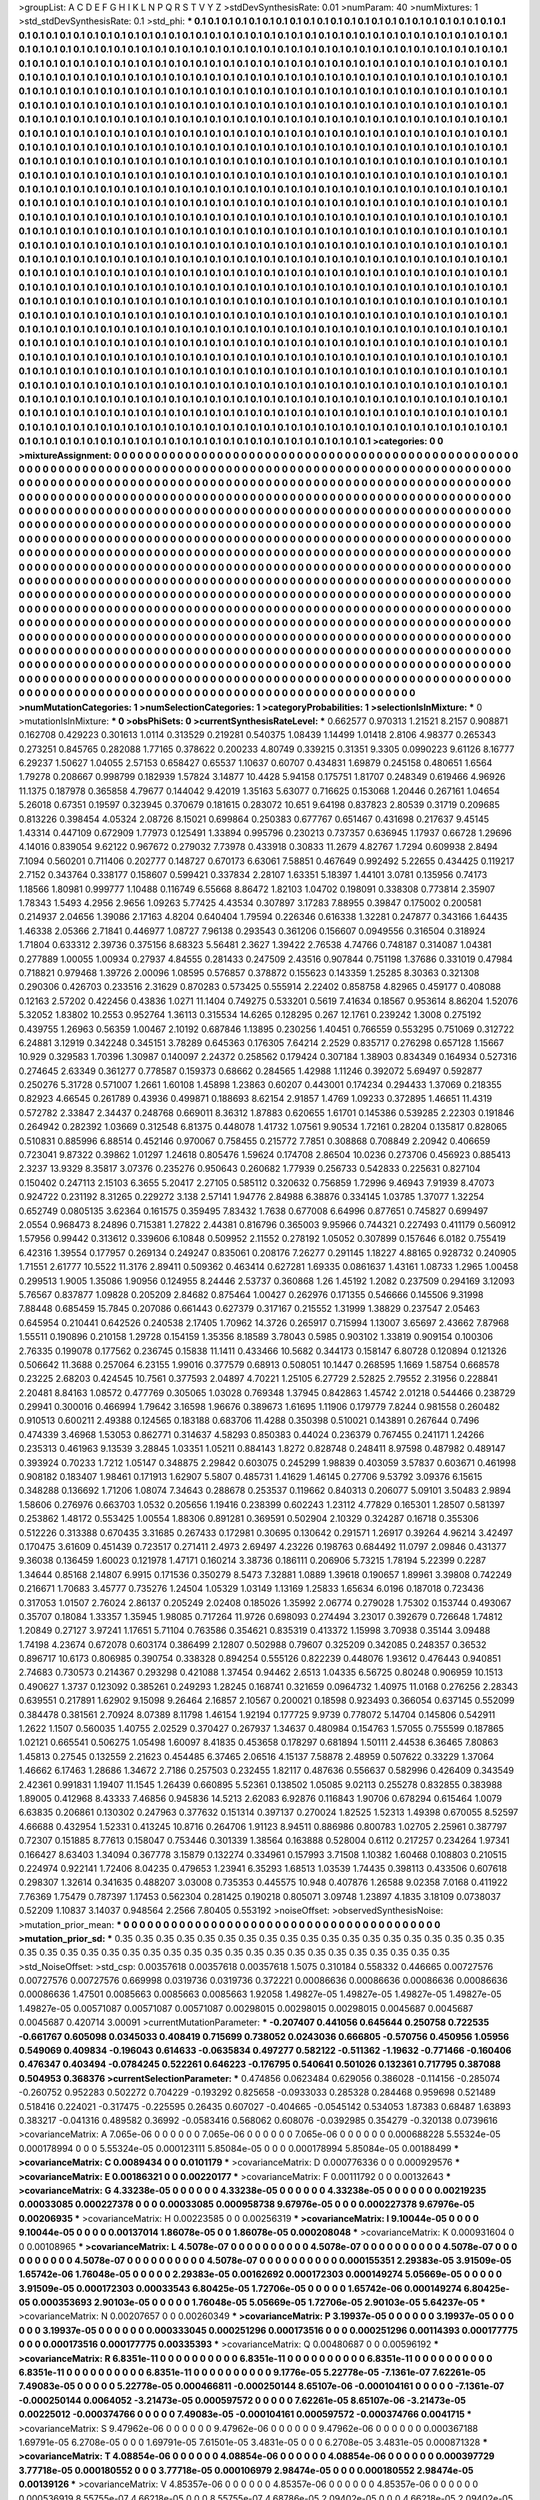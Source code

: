>groupList:
A C D E F G H I K L
N P Q R S T V Y Z 
>stdDevSynthesisRate:
0.01 
>numParam:
40
>numMixtures:
1
>std_stdDevSynthesisRate:
0.1
>std_phi:
***
0.1 0.1 0.1 0.1 0.1 0.1 0.1 0.1 0.1 0.1
0.1 0.1 0.1 0.1 0.1 0.1 0.1 0.1 0.1 0.1
0.1 0.1 0.1 0.1 0.1 0.1 0.1 0.1 0.1 0.1
0.1 0.1 0.1 0.1 0.1 0.1 0.1 0.1 0.1 0.1
0.1 0.1 0.1 0.1 0.1 0.1 0.1 0.1 0.1 0.1
0.1 0.1 0.1 0.1 0.1 0.1 0.1 0.1 0.1 0.1
0.1 0.1 0.1 0.1 0.1 0.1 0.1 0.1 0.1 0.1
0.1 0.1 0.1 0.1 0.1 0.1 0.1 0.1 0.1 0.1
0.1 0.1 0.1 0.1 0.1 0.1 0.1 0.1 0.1 0.1
0.1 0.1 0.1 0.1 0.1 0.1 0.1 0.1 0.1 0.1
0.1 0.1 0.1 0.1 0.1 0.1 0.1 0.1 0.1 0.1
0.1 0.1 0.1 0.1 0.1 0.1 0.1 0.1 0.1 0.1
0.1 0.1 0.1 0.1 0.1 0.1 0.1 0.1 0.1 0.1
0.1 0.1 0.1 0.1 0.1 0.1 0.1 0.1 0.1 0.1
0.1 0.1 0.1 0.1 0.1 0.1 0.1 0.1 0.1 0.1
0.1 0.1 0.1 0.1 0.1 0.1 0.1 0.1 0.1 0.1
0.1 0.1 0.1 0.1 0.1 0.1 0.1 0.1 0.1 0.1
0.1 0.1 0.1 0.1 0.1 0.1 0.1 0.1 0.1 0.1
0.1 0.1 0.1 0.1 0.1 0.1 0.1 0.1 0.1 0.1
0.1 0.1 0.1 0.1 0.1 0.1 0.1 0.1 0.1 0.1
0.1 0.1 0.1 0.1 0.1 0.1 0.1 0.1 0.1 0.1
0.1 0.1 0.1 0.1 0.1 0.1 0.1 0.1 0.1 0.1
0.1 0.1 0.1 0.1 0.1 0.1 0.1 0.1 0.1 0.1
0.1 0.1 0.1 0.1 0.1 0.1 0.1 0.1 0.1 0.1
0.1 0.1 0.1 0.1 0.1 0.1 0.1 0.1 0.1 0.1
0.1 0.1 0.1 0.1 0.1 0.1 0.1 0.1 0.1 0.1
0.1 0.1 0.1 0.1 0.1 0.1 0.1 0.1 0.1 0.1
0.1 0.1 0.1 0.1 0.1 0.1 0.1 0.1 0.1 0.1
0.1 0.1 0.1 0.1 0.1 0.1 0.1 0.1 0.1 0.1
0.1 0.1 0.1 0.1 0.1 0.1 0.1 0.1 0.1 0.1
0.1 0.1 0.1 0.1 0.1 0.1 0.1 0.1 0.1 0.1
0.1 0.1 0.1 0.1 0.1 0.1 0.1 0.1 0.1 0.1
0.1 0.1 0.1 0.1 0.1 0.1 0.1 0.1 0.1 0.1
0.1 0.1 0.1 0.1 0.1 0.1 0.1 0.1 0.1 0.1
0.1 0.1 0.1 0.1 0.1 0.1 0.1 0.1 0.1 0.1
0.1 0.1 0.1 0.1 0.1 0.1 0.1 0.1 0.1 0.1
0.1 0.1 0.1 0.1 0.1 0.1 0.1 0.1 0.1 0.1
0.1 0.1 0.1 0.1 0.1 0.1 0.1 0.1 0.1 0.1
0.1 0.1 0.1 0.1 0.1 0.1 0.1 0.1 0.1 0.1
0.1 0.1 0.1 0.1 0.1 0.1 0.1 0.1 0.1 0.1
0.1 0.1 0.1 0.1 0.1 0.1 0.1 0.1 0.1 0.1
0.1 0.1 0.1 0.1 0.1 0.1 0.1 0.1 0.1 0.1
0.1 0.1 0.1 0.1 0.1 0.1 0.1 0.1 0.1 0.1
0.1 0.1 0.1 0.1 0.1 0.1 0.1 0.1 0.1 0.1
0.1 0.1 0.1 0.1 0.1 0.1 0.1 0.1 0.1 0.1
0.1 0.1 0.1 0.1 0.1 0.1 0.1 0.1 0.1 0.1
0.1 0.1 0.1 0.1 0.1 0.1 0.1 0.1 0.1 0.1
0.1 0.1 0.1 0.1 0.1 0.1 0.1 0.1 0.1 0.1
0.1 0.1 0.1 0.1 0.1 0.1 0.1 0.1 0.1 0.1
0.1 0.1 0.1 0.1 0.1 0.1 0.1 0.1 0.1 0.1
0.1 0.1 0.1 0.1 0.1 0.1 0.1 0.1 0.1 0.1
0.1 0.1 0.1 0.1 0.1 0.1 0.1 0.1 0.1 0.1
0.1 0.1 0.1 0.1 0.1 0.1 0.1 0.1 0.1 0.1
0.1 0.1 0.1 0.1 0.1 0.1 0.1 0.1 0.1 0.1
0.1 0.1 0.1 0.1 0.1 0.1 0.1 0.1 0.1 0.1
0.1 0.1 0.1 0.1 0.1 0.1 0.1 0.1 0.1 0.1
0.1 0.1 0.1 0.1 0.1 0.1 0.1 0.1 0.1 0.1
0.1 0.1 0.1 0.1 0.1 0.1 0.1 0.1 0.1 0.1
0.1 0.1 0.1 0.1 0.1 0.1 0.1 0.1 0.1 0.1
0.1 0.1 0.1 0.1 0.1 0.1 0.1 0.1 0.1 0.1
0.1 0.1 0.1 0.1 0.1 0.1 0.1 0.1 0.1 0.1
0.1 0.1 0.1 0.1 0.1 0.1 0.1 0.1 0.1 0.1
0.1 0.1 0.1 0.1 0.1 0.1 0.1 0.1 0.1 0.1
0.1 0.1 0.1 0.1 0.1 0.1 0.1 0.1 0.1 0.1
0.1 0.1 0.1 0.1 0.1 0.1 0.1 0.1 0.1 0.1
0.1 0.1 0.1 0.1 0.1 0.1 0.1 0.1 0.1 0.1
0.1 0.1 0.1 0.1 0.1 0.1 0.1 0.1 0.1 0.1
0.1 0.1 0.1 0.1 0.1 0.1 0.1 0.1 0.1 0.1
0.1 0.1 0.1 0.1 0.1 0.1 0.1 0.1 0.1 0.1
0.1 0.1 0.1 0.1 0.1 0.1 0.1 0.1 0.1 0.1
0.1 0.1 0.1 0.1 0.1 0.1 0.1 0.1 0.1 0.1
0.1 0.1 0.1 0.1 0.1 0.1 0.1 0.1 0.1 0.1
0.1 0.1 0.1 0.1 0.1 0.1 0.1 0.1 0.1 0.1
0.1 0.1 0.1 0.1 0.1 0.1 0.1 0.1 0.1 0.1
0.1 0.1 0.1 0.1 0.1 0.1 0.1 0.1 0.1 0.1
0.1 0.1 0.1 0.1 0.1 0.1 0.1 0.1 0.1 0.1
0.1 0.1 0.1 0.1 0.1 0.1 0.1 0.1 0.1 0.1
0.1 0.1 0.1 0.1 0.1 0.1 0.1 0.1 0.1 0.1
0.1 0.1 0.1 0.1 0.1 0.1 0.1 0.1 0.1 0.1
0.1 0.1 0.1 0.1 0.1 0.1 0.1 0.1 0.1 0.1
0.1 0.1 0.1 0.1 0.1 0.1 0.1 0.1 0.1 0.1
0.1 0.1 0.1 0.1 0.1 0.1 0.1 0.1 0.1 0.1
0.1 0.1 0.1 0.1 0.1 0.1 0.1 0.1 0.1 0.1
0.1 0.1 0.1 0.1 0.1 0.1 0.1 0.1 0.1 0.1
0.1 0.1 0.1 0.1 0.1 0.1 0.1 0.1 0.1 0.1
0.1 0.1 0.1 0.1 0.1 0.1 0.1 0.1 0.1 0.1
0.1 0.1 0.1 0.1 0.1 0.1 0.1 0.1 0.1 0.1
0.1 0.1 0.1 0.1 0.1 0.1 0.1 0.1 0.1 0.1
0.1 0.1 0.1 0.1 0.1 0.1 0.1 0.1 0.1 0.1
0.1 0.1 0.1 0.1 0.1 0.1 0.1 0.1 0.1 0.1
0.1 0.1 0.1 0.1 0.1 0.1 0.1 0.1 0.1 0.1
0.1 0.1 0.1 0.1 0.1 0.1 0.1 0.1 0.1 0.1
0.1 0.1 0.1 0.1 0.1 0.1 0.1 0.1 0.1 0.1
0.1 0.1 0.1 0.1 0.1 0.1 0.1 0.1 0.1 0.1
0.1 0.1 0.1 0.1 0.1 0.1 0.1 0.1 0.1 0.1
0.1 0.1 0.1 0.1 0.1 0.1 0.1 0.1 0.1 0.1
0.1 0.1 0.1 0.1 0.1 0.1 0.1 0.1 0.1 0.1
0.1 0.1 0.1 0.1 0.1 0.1 0.1 0.1 0.1 0.1
0.1 0.1 0.1 0.1 0.1 0.1 0.1 0.1 0.1 0.1
0.1 0.1 0.1 0.1 0.1 0.1 0.1 0.1 0.1 0.1
0.1 0.1 0.1 0.1 0.1 0.1 0.1 0.1 0.1 0.1
0.1 0.1 0.1 0.1 0.1 0.1 0.1 0.1 0.1 0.1
0.1 0.1 0.1 0.1 0.1 0.1 0.1 0.1 0.1 0.1
0.1 0.1 0.1 0.1 0.1 0.1 0.1 0.1 0.1 0.1
0.1 0.1 0.1 0.1 0.1 0.1 0.1 0.1 0.1 0.1
0.1 0.1 0.1 0.1 0.1 0.1 0.1 0.1 0.1 0.1
0.1 0.1 0.1 0.1 0.1 0.1 0.1 0.1 0.1 0.1
0.1 0.1 0.1 0.1 0.1 0.1 0.1 0.1 0.1 0.1
0.1 0.1 0.1 0.1 0.1 0.1 0.1 0.1 0.1 0.1
0.1 0.1 0.1 
>categories:
0 0
>mixtureAssignment:
0 0 0 0 0 0 0 0 0 0 0 0 0 0 0 0 0 0 0 0 0 0 0 0 0 0 0 0 0 0 0 0 0 0 0 0 0 0 0 0 0 0 0 0 0 0 0 0 0 0
0 0 0 0 0 0 0 0 0 0 0 0 0 0 0 0 0 0 0 0 0 0 0 0 0 0 0 0 0 0 0 0 0 0 0 0 0 0 0 0 0 0 0 0 0 0 0 0 0 0
0 0 0 0 0 0 0 0 0 0 0 0 0 0 0 0 0 0 0 0 0 0 0 0 0 0 0 0 0 0 0 0 0 0 0 0 0 0 0 0 0 0 0 0 0 0 0 0 0 0
0 0 0 0 0 0 0 0 0 0 0 0 0 0 0 0 0 0 0 0 0 0 0 0 0 0 0 0 0 0 0 0 0 0 0 0 0 0 0 0 0 0 0 0 0 0 0 0 0 0
0 0 0 0 0 0 0 0 0 0 0 0 0 0 0 0 0 0 0 0 0 0 0 0 0 0 0 0 0 0 0 0 0 0 0 0 0 0 0 0 0 0 0 0 0 0 0 0 0 0
0 0 0 0 0 0 0 0 0 0 0 0 0 0 0 0 0 0 0 0 0 0 0 0 0 0 0 0 0 0 0 0 0 0 0 0 0 0 0 0 0 0 0 0 0 0 0 0 0 0
0 0 0 0 0 0 0 0 0 0 0 0 0 0 0 0 0 0 0 0 0 0 0 0 0 0 0 0 0 0 0 0 0 0 0 0 0 0 0 0 0 0 0 0 0 0 0 0 0 0
0 0 0 0 0 0 0 0 0 0 0 0 0 0 0 0 0 0 0 0 0 0 0 0 0 0 0 0 0 0 0 0 0 0 0 0 0 0 0 0 0 0 0 0 0 0 0 0 0 0
0 0 0 0 0 0 0 0 0 0 0 0 0 0 0 0 0 0 0 0 0 0 0 0 0 0 0 0 0 0 0 0 0 0 0 0 0 0 0 0 0 0 0 0 0 0 0 0 0 0
0 0 0 0 0 0 0 0 0 0 0 0 0 0 0 0 0 0 0 0 0 0 0 0 0 0 0 0 0 0 0 0 0 0 0 0 0 0 0 0 0 0 0 0 0 0 0 0 0 0
0 0 0 0 0 0 0 0 0 0 0 0 0 0 0 0 0 0 0 0 0 0 0 0 0 0 0 0 0 0 0 0 0 0 0 0 0 0 0 0 0 0 0 0 0 0 0 0 0 0
0 0 0 0 0 0 0 0 0 0 0 0 0 0 0 0 0 0 0 0 0 0 0 0 0 0 0 0 0 0 0 0 0 0 0 0 0 0 0 0 0 0 0 0 0 0 0 0 0 0
0 0 0 0 0 0 0 0 0 0 0 0 0 0 0 0 0 0 0 0 0 0 0 0 0 0 0 0 0 0 0 0 0 0 0 0 0 0 0 0 0 0 0 0 0 0 0 0 0 0
0 0 0 0 0 0 0 0 0 0 0 0 0 0 0 0 0 0 0 0 0 0 0 0 0 0 0 0 0 0 0 0 0 0 0 0 0 0 0 0 0 0 0 0 0 0 0 0 0 0
0 0 0 0 0 0 0 0 0 0 0 0 0 0 0 0 0 0 0 0 0 0 0 0 0 0 0 0 0 0 0 0 0 0 0 0 0 0 0 0 0 0 0 0 0 0 0 0 0 0
0 0 0 0 0 0 0 0 0 0 0 0 0 0 0 0 0 0 0 0 0 0 0 0 0 0 0 0 0 0 0 0 0 0 0 0 0 0 0 0 0 0 0 0 0 0 0 0 0 0
0 0 0 0 0 0 0 0 0 0 0 0 0 0 0 0 0 0 0 0 0 0 0 0 0 0 0 0 0 0 0 0 0 0 0 0 0 0 0 0 0 0 0 0 0 0 0 0 0 0
0 0 0 0 0 0 0 0 0 0 0 0 0 0 0 0 0 0 0 0 0 0 0 0 0 0 0 0 0 0 0 0 0 0 0 0 0 0 0 0 0 0 0 0 0 0 0 0 0 0
0 0 0 0 0 0 0 0 0 0 0 0 0 0 0 0 0 0 0 0 0 0 0 0 0 0 0 0 0 0 0 0 0 0 0 0 0 0 0 0 0 0 0 0 0 0 0 0 0 0
0 0 0 0 0 0 0 0 0 0 0 0 0 0 0 0 0 0 0 0 0 0 0 0 0 0 0 0 0 0 0 0 0 0 0 0 0 0 0 0 0 0 0 0 0 0 0 0 0 0
0 0 0 0 0 0 0 0 0 0 0 0 0 0 0 0 0 0 0 0 0 0 0 0 0 0 0 0 0 0 0 0 0 0 0 0 0 0 0 0 0 0 0 0 0 0 0 0 0 0
0 0 0 0 0 0 0 0 0 0 0 0 0 0 0 0 0 0 0 0 0 0 0 0 0 0 0 0 0 0 0 0 0 0 0 0 0 0 0 0 0 0 0 
>numMutationCategories:
1
>numSelectionCategories:
1
>categoryProbabilities:
1 
>selectionIsInMixture:
***
0 
>mutationIsInMixture:
***
0 
>obsPhiSets:
0
>currentSynthesisRateLevel:
***
0.662577 0.970313 1.21521 8.2157 0.908871 0.162708 0.429223 0.301613 1.0114 0.313529
0.219281 0.540375 1.08439 1.14499 1.01418 2.8106 4.98377 0.265343 0.273251 0.845765
0.282088 1.77165 0.378622 0.200233 4.80749 0.339215 0.31351 9.3305 0.0990223 9.61126
8.16777 6.29237 1.50627 1.04055 2.57153 0.658427 0.65537 1.10637 0.60707 0.434831
1.69879 0.245158 0.480651 1.6564 1.79278 0.208667 0.998799 0.182939 1.57824 3.14877
10.4428 5.94158 0.175751 1.81707 0.248349 0.619466 4.96926 11.1375 0.187978 0.365858
4.79677 0.144042 9.42019 1.35163 5.63077 0.716625 0.153068 1.20446 0.267161 1.04654
5.26018 0.67351 0.19597 0.323945 0.370679 0.181615 0.283072 10.651 9.64198 0.837823
2.80539 0.31719 0.209685 0.813226 0.398454 4.05324 2.08726 8.15021 0.699864 0.250383
0.677767 0.651467 0.431698 0.217637 9.45145 1.43314 0.447109 0.672909 1.77973 0.125491
1.33894 0.995796 0.230213 0.737357 0.636945 1.17937 0.66728 1.29696 4.14016 0.839054
9.62122 0.967672 0.279032 7.73978 0.433918 0.30833 11.2679 4.82767 1.7294 0.609938
2.8494 7.1094 0.560201 0.711406 0.202777 0.148727 0.670173 6.63061 7.58851 0.467649
0.992492 5.22655 0.434425 0.119217 2.7152 0.343764 0.338177 0.158607 0.599421 0.337834
2.28107 1.63351 5.18397 1.44101 3.0781 0.135956 0.74173 1.18566 1.80981 0.999777
1.10488 0.116749 6.55668 8.86472 1.82103 1.04702 0.198091 0.338308 0.773814 2.35907
1.78343 1.5493 4.2956 2.9656 1.09263 5.77425 4.43534 0.307897 3.17283 7.88955
0.39847 0.175002 0.200581 0.214937 2.04656 1.39086 2.17163 4.8204 0.640404 1.79594
0.226346 0.616338 1.32281 0.247877 0.343166 1.64435 1.46338 2.05366 2.71841 0.446977
1.08727 7.96138 0.293543 0.361206 0.156607 0.0949556 0.316504 0.318924 1.71804 0.633312
2.39736 0.375156 8.68323 5.56481 2.3627 1.39422 2.76538 4.74766 0.748187 0.314087
1.04381 0.277889 1.00055 1.00934 0.27937 4.84555 0.281433 0.247509 2.43516 0.907844
0.751198 1.37686 0.331019 0.47984 0.718821 0.979468 1.39726 2.00096 1.08595 0.576857
0.378872 0.155623 0.143359 1.25285 8.30363 0.321308 0.290306 0.426703 0.233516 2.31629
0.870283 0.573425 0.555914 2.22402 0.858758 4.82965 0.459177 0.408088 0.12163 2.57202
0.422456 0.43836 1.0271 11.1404 0.749275 0.533201 0.5619 7.41634 0.18567 0.953614
8.86204 1.52076 5.32052 1.83802 10.2553 0.952764 1.36113 0.315534 14.6265 0.128295
0.267 12.1761 0.239242 1.3008 0.275192 0.439755 1.26963 0.56359 1.00467 2.10192
0.687846 1.13895 0.230256 1.40451 0.766559 0.553295 0.751069 0.312722 6.24881 3.12919
0.342248 0.345151 3.78289 0.645363 0.176305 7.64214 2.2529 0.835717 0.276298 0.657128
1.15667 10.929 0.329583 1.70396 1.30987 0.140097 2.24372 0.258562 0.179424 0.307184
1.38903 0.834349 0.164934 0.527316 0.274645 2.63349 0.361277 0.778587 0.159373 0.68662
0.284565 1.42988 1.11246 0.392072 5.69497 0.592877 0.250276 5.31728 0.571007 1.2661
1.60108 1.45898 1.23863 0.60207 0.443001 0.174234 0.294433 1.37069 0.218355 0.82923
4.66545 0.261789 0.43936 0.499871 0.188693 8.62154 2.91857 1.4769 1.09233 0.372895
1.46651 11.4319 0.572782 2.33847 2.34437 0.248768 0.669011 8.36312 1.87883 0.620655
1.61701 0.145386 0.539285 2.22303 0.191846 0.264942 0.282392 1.03669 0.312548 6.81375
0.448078 1.41732 1.07561 9.90534 1.72161 0.28204 0.135817 0.828065 0.510831 0.885996
6.88514 0.452146 0.970067 0.758455 0.215772 7.7851 0.308868 0.708849 2.20942 0.406659
0.723041 9.87322 0.39862 1.01297 1.24618 0.805476 1.59624 0.174708 2.86504 10.0236
0.273706 0.456923 0.885413 2.3237 13.9329 8.35817 3.07376 0.235276 0.950643 0.260682
1.77939 0.256733 0.542833 0.225631 0.827104 0.150402 0.247113 2.15103 6.3655 5.20417
2.27105 0.585112 0.320632 0.756859 1.72996 9.46943 7.91939 8.47073 0.924722 0.231192
8.31265 0.229272 3.138 2.57141 1.94776 2.84988 6.38876 0.334145 1.03785 1.37077
1.32254 0.652749 0.0805135 3.62364 0.161575 0.359495 7.83432 1.7638 0.677008 6.64996
0.877651 0.745827 0.699497 2.0554 0.968473 8.24896 0.715381 1.27822 2.44381 0.816796
0.365003 9.95966 0.744321 0.227493 0.411179 0.560912 1.57956 0.99442 0.313612 0.339606
6.10848 0.509952 2.11552 0.278192 1.05052 0.307899 0.157646 6.0182 0.755419 6.42316
1.39554 0.177957 0.269134 0.249247 0.835061 0.208176 7.26277 0.291145 1.18227 4.88165
0.928732 0.240905 1.71551 2.61777 10.5522 11.3176 2.89411 0.509362 0.463414 0.627281
1.69335 0.0861637 1.43161 1.08733 1.2965 1.00458 0.299513 1.9005 1.35086 1.90956
0.124955 8.24446 2.53737 0.360868 1.26 1.45192 1.2082 0.237509 0.294169 3.12093
5.76567 0.837877 1.09828 0.205209 2.84682 0.875464 1.00427 0.262976 0.171355 0.546666
0.145506 9.31998 7.88448 0.685459 15.7845 0.207086 0.661443 0.627379 0.317167 0.215552
1.31999 1.38829 0.237547 2.05463 0.645954 0.210441 0.642526 0.240538 2.17405 1.70962
14.3726 0.265917 0.715994 1.13007 3.65697 2.43662 7.87968 1.55511 0.190896 0.210158
1.29728 0.154159 1.35356 8.18589 3.78043 0.5985 0.903102 1.33819 0.909154 0.100306
2.76335 0.199078 0.177562 0.236745 0.15838 11.1411 0.433466 10.5682 0.344173 0.158147
6.80728 0.120894 0.121326 0.506642 11.3688 0.257064 6.23155 1.99016 0.377579 0.68913
0.508051 10.1447 0.268595 1.1669 1.58754 0.668578 0.23225 2.68203 0.424545 10.7561
0.377593 2.04897 4.70221 1.25105 6.27729 2.52825 2.79552 2.31956 0.228841 2.20481
8.84163 1.08572 0.477769 0.305065 1.03028 0.769348 1.37945 0.842863 1.45742 2.01218
0.544466 0.238729 0.29941 0.300016 0.466994 1.79642 3.16598 1.96676 0.389673 1.61695
1.11906 0.179779 7.8244 0.981558 0.260482 0.910513 0.600211 2.49388 0.124565 0.183188
0.683706 11.4288 0.350398 0.510021 0.143891 0.267644 0.7496 0.474339 3.46968 1.53053
0.862771 0.314637 4.58293 0.850383 0.44024 0.236379 0.767455 0.241171 1.24266 0.235313
0.461963 9.13539 3.28845 1.03351 1.05211 0.884143 1.8272 0.828748 0.248411 8.97598
0.487982 0.489147 0.393924 0.70233 1.7212 1.05147 0.348875 2.29842 0.603075 0.245299
1.98839 0.403059 3.57837 0.603671 0.461998 0.908182 0.183407 1.98461 0.171913 1.62907
5.5807 0.485731 1.41629 1.46145 0.27706 9.53792 3.09376 6.15615 0.348288 0.136692
1.71206 1.08074 7.34643 0.288678 0.253537 0.119662 0.840313 0.206077 5.09101 3.50483
2.9894 1.58606 0.276976 0.663703 1.0532 0.205656 1.19416 0.238399 0.602243 1.23112
4.77829 0.165301 1.28507 0.581397 0.253862 1.48172 0.553425 1.00554 1.88306 0.891281
0.369591 0.502904 2.10329 0.324287 0.16718 0.355306 0.512226 0.313388 0.670435 3.31685
0.267433 0.172981 0.30695 0.130642 0.291571 1.26917 0.39264 4.96214 3.42497 0.170475
3.61609 0.451439 0.723517 0.271411 2.4973 2.69497 4.23226 0.198763 0.684492 11.0797
2.09846 0.431377 9.36038 0.136459 1.60023 0.121978 1.47171 0.160214 3.38736 0.186111
0.206906 5.73215 1.78194 5.22399 0.2287 1.34644 0.85168 2.14807 6.9915 0.171536
0.350279 8.5473 7.32881 1.0889 1.39618 0.190657 1.89961 3.39808 0.742249 0.216671
1.70683 3.45777 0.735276 1.24504 1.05329 1.03149 1.13169 1.25833 1.65634 6.0196
0.187018 0.723436 0.317053 1.01507 2.76024 2.86137 0.205249 2.02408 0.185026 1.35992
2.06774 0.279028 1.75302 0.153744 0.493067 0.35707 0.18084 1.33357 1.35945 1.98085
0.717264 11.9726 0.698093 0.274494 3.23017 0.392679 0.726648 1.74812 1.20849 0.27127
3.97241 1.17651 5.71104 0.763586 0.354621 0.835319 0.413372 1.15998 3.70938 0.35144
3.09488 1.74198 4.23674 0.672078 0.603174 0.386499 2.12807 0.502988 0.79607 0.325209
0.342085 0.248357 0.36532 0.896717 10.6173 0.806985 0.390754 0.338328 0.894254 0.555126
0.822239 0.448076 1.93612 0.476443 0.940851 2.74683 0.730573 0.214367 0.293298 0.421088
1.37454 0.94462 2.6513 1.04335 6.56725 0.80248 0.906959 10.1513 0.490627 1.3737
0.123092 0.385261 0.249293 1.28245 0.168741 0.321659 0.0964732 1.40975 11.0168 0.276256
2.28343 0.639551 0.217891 1.62902 9.15098 9.26464 2.16857 2.10567 0.200021 0.18598
0.923493 0.366054 0.637145 0.552099 0.384478 0.381561 2.70924 8.07389 8.11798 1.46154
1.92194 0.177725 9.9739 0.778072 5.14704 0.145806 0.542911 1.2622 1.1507 0.560035
1.40755 2.02529 0.370427 0.267937 1.34637 0.480984 0.154763 1.57055 0.755599 0.187865
1.02121 0.665541 0.506275 1.05498 1.60097 8.41835 0.453658 0.178297 0.681894 1.50111
2.44538 6.36465 7.80863 1.45813 0.27545 0.132559 2.21623 0.454485 6.37465 2.06516
4.15137 7.58878 2.48959 0.507622 0.33229 1.37064 1.46662 6.17463 1.28686 1.34672
2.7186 0.257503 0.232455 1.82117 0.487636 0.556637 0.582996 0.426409 0.343549 2.42361
0.991831 1.19407 11.1545 1.26439 0.660895 5.52361 0.138502 1.05085 9.02113 0.255278
0.832855 0.383988 1.89005 0.412968 8.43333 7.46856 0.945836 14.5213 2.62083 6.92876
0.116843 1.90706 0.678294 0.615464 1.0079 6.63835 0.206861 0.130302 0.247963 0.377632
0.151314 0.397137 0.270024 1.82525 1.52313 1.49398 0.670055 8.52597 4.66688 0.432954
1.52331 0.413245 10.8716 0.264706 1.91123 8.94511 0.886986 0.800783 1.02705 2.25961
0.387797 0.72307 0.151885 8.77613 0.158047 0.753446 0.301339 1.38564 0.163888 0.528004
0.6112 0.217257 0.234264 1.97341 0.166427 8.63403 1.34094 0.367778 3.15879 0.132274
0.334961 0.157993 3.71508 1.10382 1.60468 0.108803 0.210515 0.224974 0.922141 1.72406
8.04235 0.479653 1.23941 6.35293 1.68513 1.03539 1.74435 0.398113 0.433506 0.607618
0.298307 1.32614 0.341635 0.488207 3.03008 0.735353 0.445575 10.948 0.407876 1.26588
9.02358 7.0168 0.411922 7.76369 1.75479 0.787397 1.17453 0.562304 0.281425 0.190218
0.805071 3.09748 1.23897 4.1835 3.18109 0.0738037 0.52209 1.10837 3.14037 0.948564
2.2566 7.80405 0.553192 
>noiseOffset:
>observedSynthesisNoise:
>mutation_prior_mean:
***
0 0 0 0 0 0 0 0 0 0
0 0 0 0 0 0 0 0 0 0
0 0 0 0 0 0 0 0 0 0
0 0 0 0 0 0 0 0 0 0
>mutation_prior_sd:
***
0.35 0.35 0.35 0.35 0.35 0.35 0.35 0.35 0.35 0.35
0.35 0.35 0.35 0.35 0.35 0.35 0.35 0.35 0.35 0.35
0.35 0.35 0.35 0.35 0.35 0.35 0.35 0.35 0.35 0.35
0.35 0.35 0.35 0.35 0.35 0.35 0.35 0.35 0.35 0.35
>std_NoiseOffset:
>std_csp:
0.00357618 0.00357618 0.00357618 1.5075 0.310184 0.558332 0.446665 0.00727576 0.00727576 0.00727576
0.669998 0.0319736 0.0319736 0.372221 0.00086636 0.00086636 0.00086636 0.00086636 0.00086636 1.47501
0.0085663 0.0085663 0.0085663 1.92058 1.49827e-05 1.49827e-05 1.49827e-05 1.49827e-05 1.49827e-05 0.00571087
0.00571087 0.00571087 0.00298015 0.00298015 0.00298015 0.0045687 0.0045687 0.0045687 0.420714 3.00091
>currentMutationParameter:
***
-0.207407 0.441056 0.645644 0.250758 0.722535 -0.661767 0.605098 0.0345033 0.408419 0.715699
0.738052 0.0243036 0.666805 -0.570756 0.450956 1.05956 0.549069 0.409834 -0.196043 0.614633
-0.0635834 0.497277 0.582122 -0.511362 -1.19632 -0.771466 -0.160406 0.476347 0.403494 -0.0784245
0.522261 0.646223 -0.176795 0.540641 0.501026 0.132361 0.717795 0.387088 0.504953 0.368376
>currentSelectionParameter:
***
0.474856 0.0623484 0.629056 0.386028 -0.114156 -0.285074 -0.260752 0.952283 0.502272 0.704229
-0.193292 0.825658 -0.0933033 0.285328 0.284468 0.959698 0.521489 0.518416 0.224021 -0.317475
-0.225595 0.26435 0.607027 -0.404665 -0.0545142 0.534053 1.87383 0.68487 1.63893 0.383217
-0.041316 0.489582 0.36992 -0.0583416 0.568062 0.608076 -0.0392985 0.354279 -0.320138 0.0739616
>covarianceMatrix:
A
7.065e-06	0	0	0	0	0	
0	7.065e-06	0	0	0	0	
0	0	7.065e-06	0	0	0	
0	0	0	0.000688228	5.55324e-05	0.000178994	
0	0	0	5.55324e-05	0.000123111	5.85084e-05	
0	0	0	0.000178994	5.85084e-05	0.00188499	
***
>covarianceMatrix:
C
0.0089434	0	
0	0.0101179	
***
>covarianceMatrix:
D
0.000776336	0	
0	0.000929576	
***
>covarianceMatrix:
E
0.00186321	0	
0	0.00220177	
***
>covarianceMatrix:
F
0.00111792	0	
0	0.00132643	
***
>covarianceMatrix:
G
4.33238e-05	0	0	0	0	0	
0	4.33238e-05	0	0	0	0	
0	0	4.33238e-05	0	0	0	
0	0	0	0.00219235	0.00033085	0.000227378	
0	0	0	0.00033085	0.000958738	9.67976e-05	
0	0	0	0.000227378	9.67976e-05	0.00206935	
***
>covarianceMatrix:
H
0.00223585	0	
0	0.00256319	
***
>covarianceMatrix:
I
9.10044e-05	0	0	0	
0	9.10044e-05	0	0	
0	0	0.00137014	1.86078e-05	
0	0	1.86078e-05	0.000208048	
***
>covarianceMatrix:
K
0.000931604	0	
0	0.00108965	
***
>covarianceMatrix:
L
4.5078e-07	0	0	0	0	0	0	0	0	0	
0	4.5078e-07	0	0	0	0	0	0	0	0	
0	0	4.5078e-07	0	0	0	0	0	0	0	
0	0	0	4.5078e-07	0	0	0	0	0	0	
0	0	0	0	4.5078e-07	0	0	0	0	0	
0	0	0	0	0	0.000155351	2.29383e-05	3.91509e-05	1.65742e-06	1.76048e-05	
0	0	0	0	0	2.29383e-05	0.00162692	0.000172303	0.000149274	5.05669e-05	
0	0	0	0	0	3.91509e-05	0.000172303	0.00033543	6.80425e-05	1.72706e-05	
0	0	0	0	0	1.65742e-06	0.000149274	6.80425e-05	0.000353693	2.90103e-05	
0	0	0	0	0	1.76048e-05	5.05669e-05	1.72706e-05	2.90103e-05	5.64237e-05	
***
>covarianceMatrix:
N
0.00207657	0	
0	0.00260349	
***
>covarianceMatrix:
P
3.19937e-05	0	0	0	0	0	
0	3.19937e-05	0	0	0	0	
0	0	3.19937e-05	0	0	0	
0	0	0	0.000333045	0.000251296	0.000173516	
0	0	0	0.000251296	0.00114393	0.000177775	
0	0	0	0.000173516	0.000177775	0.00335393	
***
>covarianceMatrix:
Q
0.00480687	0	
0	0.00596192	
***
>covarianceMatrix:
R
6.8351e-11	0	0	0	0	0	0	0	0	0	
0	6.8351e-11	0	0	0	0	0	0	0	0	
0	0	6.8351e-11	0	0	0	0	0	0	0	
0	0	0	6.8351e-11	0	0	0	0	0	0	
0	0	0	0	6.8351e-11	0	0	0	0	0	
0	0	0	0	0	9.1776e-05	5.22778e-05	-7.1361e-07	7.62261e-05	7.49083e-05	
0	0	0	0	0	5.22778e-05	0.000466811	-0.000250144	8.65107e-06	-0.000104161	
0	0	0	0	0	-7.1361e-07	-0.000250144	0.0064052	-3.21473e-05	0.000597572	
0	0	0	0	0	7.62261e-05	8.65107e-06	-3.21473e-05	0.00225012	-0.000374766	
0	0	0	0	0	7.49083e-05	-0.000104161	0.000597572	-0.000374766	0.0041715	
***
>covarianceMatrix:
S
9.47962e-06	0	0	0	0	0	
0	9.47962e-06	0	0	0	0	
0	0	9.47962e-06	0	0	0	
0	0	0	0.000367188	1.69791e-05	6.2708e-05	
0	0	0	1.69791e-05	7.61501e-05	3.4831e-05	
0	0	0	6.2708e-05	3.4831e-05	0.000871328	
***
>covarianceMatrix:
T
4.08854e-06	0	0	0	0	0	
0	4.08854e-06	0	0	0	0	
0	0	4.08854e-06	0	0	0	
0	0	0	0.000397729	3.77718e-05	0.000180552	
0	0	0	3.77718e-05	0.000106979	2.98474e-05	
0	0	0	0.000180552	2.98474e-05	0.00139126	
***
>covarianceMatrix:
V
4.85357e-06	0	0	0	0	0	
0	4.85357e-06	0	0	0	0	
0	0	4.85357e-06	0	0	0	
0	0	0	0.000536919	8.55755e-07	4.66218e-05	
0	0	0	8.55755e-07	4.68786e-05	2.09402e-05	
0	0	0	4.66218e-05	2.09402e-05	0.000338715	
***
>covarianceMatrix:
Y
0.00249594	0	
0	0.00282762	
***
>covarianceMatrix:
Z
0.0133524	0	
0	0.0152955	
***
